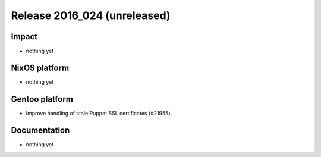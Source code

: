 .. XXX update on release :Publish Date: YYYY-MM-DD

Release 2016_024 (unreleased)
-----------------------------

Impact
^^^^^^

* nothing yet


NixOS platform
^^^^^^^^^^^^^^

* nothing yet


Gentoo platform
^^^^^^^^^^^^^^^

* Improve handling of stale Puppet SSL certificates (#21955).


Documentation
^^^^^^^^^^^^^

* nothing yet


.. vim: set spell spelllang=en:
